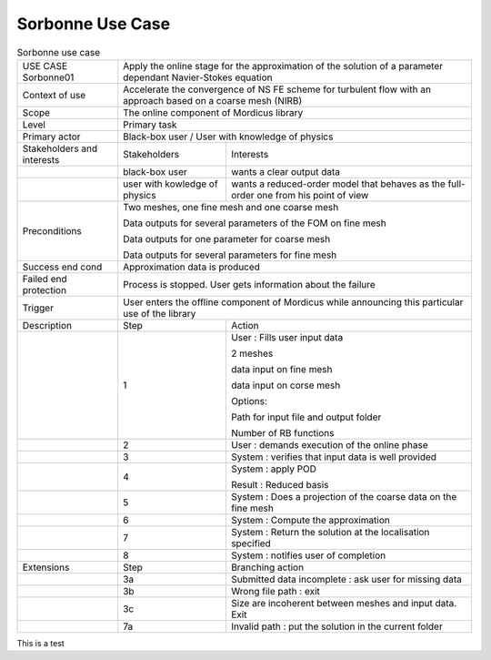 .. _UC_Sorbonne01:

Sorbonne Use Case
-----------------

.. .. tabularcolumns:: |L|L|L|L|

.. table:: Sorbonne use case
  :class: longtable
  
  +---------------------+----------+------------------------+-------------------------------------------------+
  | USE CASE Sorbonne01 |   Apply the online stage for the approximation of the solution                      |
  |                     |   of a parameter dependant Navier-Stokes equation                                   |
  +---------------------+----------+------------------------+-------------------------------------------------+
  | Context of use      |   Accelerate the convergence of NS FE scheme for turbulent flow                     |
  |                     |   with an approach based on a coarse mesh (NIRB)                                    |
  +---------------------+----------+------------------------+-------------------------------------------------+
  | Scope               |   The online component of Mordicus library                                          |
  +---------------------+----------+------------------------+-------------------------------------------------+
  | Level               |   Primary task                                                                      |
  +---------------------+----------+------------------------+-------------------------------------------------+
  | Primary actor       |   Black-box user / User with knowledge of physics                                   |
  +---------------------+----------+------------------------+-------------------------------------------------+
  | Stakeholders and    |   Stakeholders                    | Interests                                       |
  | interests           |                                   |                                                 |
  +---------------------+----------+------------------------+-------------------------------------------------+
  |                     |   black-box user                  | wants a clear output data                       |
  +---------------------+----------+------------------------+-------------------------------------------------+
  |                     |   user with kowledge of physics   | wants a reduced-order model that behaves as the |
  |                     |                                   | full-order one from his point of view           |
  +---------------------+----------+------------------------+-------------------------------------------------+
  | Preconditions       |  Two meshes, one fine mesh and one coarse mesh                                      |
  |                     |                                                                                     |
  |                     |  Data outputs for several parameters of the FOM on fine mesh                        |
  |                     |                                                                                     |
  |                     |  Data outputs for one parameter for coarse mesh                                     |
  |                     |                                                                                     |
  |                     |  Data outputs for several parameters for fine mesh                                  |
  |                     |                                                                                     |
  +---------------------+----------+------------------------+-------------------------------------------------+
  | Success end cond    |  Approximation data is produced                                                     |
  +---------------------+----------+------------------------+-------------------------------------------------+
  | Failed end          |  Process is stopped. User gets information about the failure                        |
  | protection          |                                                                                     |
  +---------------------+----------+------------------------+-------------------------------------------------+
  | Trigger             |  User enters the offline component of Mordicus while                                | 
  |                     |  announcing this particular use of the library                                      |
  +---------------------+----------+------------------------+-------------------------------------------------+
  | Description         | Step     | Action                                                                   |
  +---------------------+----------+------------------------+-------------------------------------------------+
  |                     | 1        | User : Fills user input data                                             |
  |                     |          |                                                                          |
  |                     |          | 2 meshes                                                                 |
  |                     |          |                                                                          |
  |                     |          | data input on fine mesh                                                  |
  |                     |          |                                                                          |
  |                     |          | data input on corse mesh                                                 |
  |                     |          |                                                                          |
  |                     |          | Options:                                                                 |
  |                     |          |                                                                          |
  |                     |          | Path for input file and output folder                                    |
  |                     |          |                                                                          |
  |                     |          | Number of RB functions                                                   |
  +---------------------+----------+------------------------+-------------------------------------------------+
  |                     | 2        | User : demands execution of the online phase                             |
  +---------------------+----------+------------------------+-------------------------------------------------+
  |                     | 3        | System : verifies that input data is well provided                       |
  +---------------------+----------+------------------------+-------------------------------------------------+
  |                     | 4        | System : apply POD                                                       |
  |                     |          |                                                                          |
  |                     |          | Result : Reduced basis                                                   |
  +---------------------+----------+------------------------+-------------------------------------------------+
  |                     | 5        | System : Does a projection of the coarse data on the fine mesh           |
  +---------------------+----------+------------------------+-------------------------------------------------+
  |                     | 6        | System : Compute the approximation                                       |
  +---------------------+----------+------------------------+-------------------------------------------------+
  |                     | 7        | System : Return the solution at the localisation specified               |
  +---------------------+----------+------------------------+-------------------------------------------------+
  |                     | 8        | System : notifies user of completion                                     |
  +---------------------+----------+------------------------+-------------------------------------------------+
  | Extensions          | Step     | Branching action                                                         |
  +---------------------+----------+------------------------+-------------------------------------------------+
  |                     | 3a       | Submitted data incomplete : ask user for missing data                    |
  +---------------------+----------+------------------------+-------------------------------------------------+
  |                     | 3b       | Wrong file path : exit                                                   |
  +---------------------+----------+------------------------+-------------------------------------------------+
  |                     | 3c       | Size are incoherent between meshes and input data. Exit                  |
  +---------------------+----------+------------------------+-------------------------------------------------+
  |                     | 7a       | Invalid path : put the solution in the current folder                    |
  +---------------------+----------+------------------------+-------------------------------------------------+


This is a test
